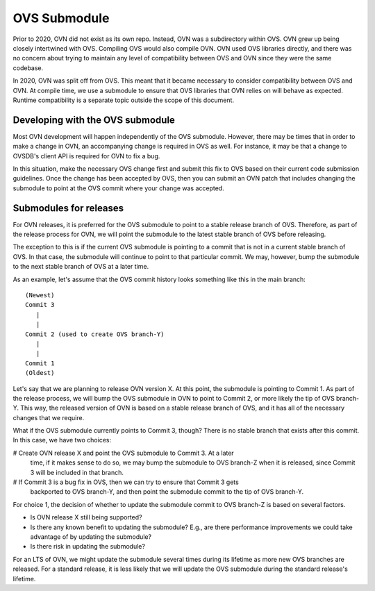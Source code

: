 ..
      Licensed under the Apache License, Version 2.0 (the "License"); you may
      not use this file except in compliance with the License. You may obtain
      a copy of the License at

          http://www.apache.org/licenses/LICENSE-2.0

      Unless required by applicable law or agreed to in writing, software
      distributed under the License is distributed on an "AS IS" BASIS, WITHOUT
      WARRANTIES OR CONDITIONS OF ANY KIND, either express or implied. See the
      License for the specific language governing permissions and limitations
      under the License.

      Convention for heading levels in OVN documentation:

      =======  Heading 0 (reserved for the title in a document)
      -------  Heading 1
      ~~~~~~~  Heading 2
      +++++++  Heading 3
      '''''''  Heading 4

      Avoid deeper levels because they do not render well.

=============
OVS Submodule
=============

Prior to 2020, OVN did not exist as its own repo. Instead, OVN was a
subdirectory within OVS. OVN grew up being closely intertwined with OVS.
Compiling OVS would also compile OVN. OVN used OVS libraries directly, and
there was no concern about trying to maintain any level of compatibility
between OVS and OVN since they were the same codebase.

In 2020, OVN was split off from OVS. This meant that it became necessary to
consider compatibility between OVS and OVN. At compile time, we use a submodule
to ensure that OVS libraries that OVN relies on will behave as expected.
Runtime compatibility is a separate topic outside the scope of this document.

Developing with the OVS submodule
---------------------------------

Most OVN development will happen independently of the OVS submodule. However,
there may be times that in order to make a change in OVN, an accompanying
change is required in OVS as well. For instance, it may be that a change to
OVSDB's client API is required for OVN to fix a bug.

In this situation, make the necessary OVS change first and submit this fix to
OVS based on their current code submission guidelines. Once the change has been
accepted by OVS, then you can submit an OVN patch that includes changing the
submodule to point at the OVS commit where your change was accepted.

Submodules for releases
-----------------------

For OVN releases, it is preferred for the OVS submodule to point to a stable
release branch of OVS. Therefore, as part of the release process for OVN, we
will point the submodule to the latest stable branch of OVS before releasing.

The exception to this is if the current OVS submodule is pointing to a commit
that is not in a current stable branch of OVS. In that case, the submodule
will continue to point to that particular commit. We may, however, bump the
submodule to the next stable branch of OVS at a later time.

As an example, let's assume that the OVS commit history looks something like
this in the main branch:

::

    (Newest)
    Commit 3
       |
       |
    Commit 2 (used to create OVS branch-Y)
       |
       |
    Commit 1
    (Oldest)

Let's say that we are planning to release OVN version X. At this point, the
submodule is pointing to Commit 1. As part of the release process, we will bump
the OVS submodule in OVN to point to Commit 2, or more likely the tip of OVS
branch-Y. This way, the released version of OVN is based on a stable release
branch of OVS, and it has all of the necessary changes that we require.

What if the OVS submodule currently points to Commit 3, though? There is no
stable branch that exists after this commit. In this case, we have two choices:

# Create OVN release X and point the OVS submodule to Commit 3. At a later
  time, if it makes sense to do so, we may bump the submodule to OVS branch-Z
  when it is released, since Commit 3 will be included in that branch.
# If Commit 3 is a bug fix in OVS, then we can try to ensure that Commit 3 gets
  backported to OVS branch-Y, and then point the submodule commit to the tip of
  OVS branch-Y.

For choice 1, the decision of whether to update the submodule commit to OVS
branch-Z is based on several factors.

- Is OVN release X still being supported?
- Is there any known benefit to updating the submodule? E.g., are there
  performance improvements we could take advantage of by updating the
  submodule?
- Is there risk in updating the submodule?

For an LTS of OVN, we might update the submodule several times during its
lifetime as more new OVS branches are released. For a standard release, it is
less likely that we will update the OVS submodule during the standard release's
lifetime.
